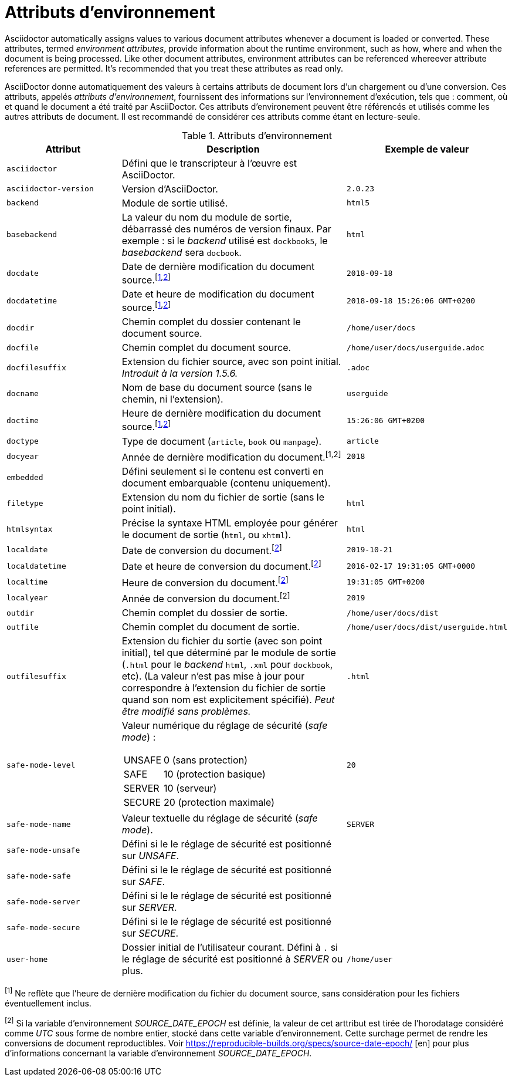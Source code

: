 ////
Included in:

- user-manual appendix B attribute calatog
////
[#env-attributes]
= Attributs d'environnement

Asciidoctor automatically assigns values to various document attributes whenever a document is loaded or converted.
These attributes, termed [.term]_environment attributes_, provide information about the runtime environment, such as how, where and when the document is being processed.
Like other document attributes, environment attributes can be referenced whereever attribute references are permitted.
It's recommended that you treat these attributes as read only.

AsciiDoctor donne automatiquement des valeurs à certains attributs de document lors d'un chargement ou d'une conversion.
Ces attributs, appelés [.term]_attributs d'environnement_, fournissent des informations sur l'environnement d'exécution, tels que : comment, où et quand le document a été traité par AsciiDoctor.
Ces attributs d'environement peuvent être référencés et utilisés comme les autres attributs de document.
Il est recommandé de considérer ces attributs comme étant en lecture-seule.

[#env-attributes-table]
// tag::table[]
.Attributs d'environnement
[cols="1m,2a,1m"]
|===
|Attribut |Description |Exemple de valeur

|asciidoctor
|Défini que le transcripteur à l'œuvre est AsciiDoctor.
|{asciidoctor}

|asciidoctor-version
|Version d'AsciiDoctor.
|{asciidoctor-version}

|backend
|Module de sortie utilisé.
|html5

|basebackend
|La valeur du nom du module de sortie, débarrassé des numéros de version finaux.
Par exemple : si le _backend_ utilisé est `dockbook5`, le _basebackend_ sera `docbook`.
|html

|docdate
|Date de dernière modification du document source.^[<<note_docdatetime,1>>,<<note_sourcedateepoch,2>>]^
|2018-09-18

|docdatetime
|Date et heure de modification du document source.^[<<note_docdatetime,1>>,<<note_sourcedateepoch,2>>]^
|2018-09-18 15:26:06 GMT+0200

|docdir
|Chemin complet du dossier contenant le document source.
|/home/user/docs

|docfile
|Chemin complet du document source.
|/home/user/docs/userguide.adoc

|docfilesuffix
|Extension du fichier source, avec son point initial.
_Introduit à la version 1.5.6._
|.adoc

|docname
|Nom de base du document source (sans le chemin, ni l'extension).
|userguide

|doctime
|Heure de dernière modification du document source.^[<<note_docdatetime,1>>,<<note_sourcedateepoch,2>>]^
|15:26:06 GMT+0200

|doctype
|Type de document (`article`, `book` ou `manpage`).
|article

|docyear
|Année de dernière modification du document.^[1,2]^
|2018

|embedded
|Défini seulement si le contenu est converti en document embarquable (contenu uniquement).
|

|filetype
|Extension du nom du fichier de sortie (sans le point initial).
|html

|htmlsyntax
|Précise la syntaxe HTML employée pour générer le document de sortie (`html`, ou `xhtml`).
|html

|localdate
|Date de conversion du document.^[<<note_sourcedateepoch,2>>]^
|2019-10-21

|localdatetime
|Date et heure de conversion du document.^[<<note_sourcedateepoch,2>>]^
|2016-02-17 19:31:05 GMT+0000

|localtime
|Heure de conversion du document.^[<<note_sourcedateepoch,2>>]^
|19:31:05 GMT+0200

|localyear
|Année de conversion du document.^[2]^
|2019

|outdir
|Chemin complet du dossier de sortie.
|/home/user/docs/dist

|outfile
|Chemin complet du document de sortie.
|/home/user/docs/dist/userguide.html

|outfilesuffix
|Extension du fichier du sortie (avec son point initial), tel que déterminé par le module de sortie (`.html` pour le _backend_ `html`, `.xml` pour `dockbook`, etc).
(La valeur n'est pas mise à jour pour correspondre à l'extension du fichier de sortie quand son nom est explicitement spécifié).
_Peut être modifié sans problèmes._
|.html

|safe-mode-level
|Valeur numérique du réglage de sécurité (_safe mode_) :

[horizontal]
UNSAFE:: 0 (sans protection)
SAFE:: 10 (protection basique)
SERVER:: 10 (serveur)
SECURE:: 20 (protection maximale)
|20

|safe-mode-name
|Valeur textuelle du réglage de sécurité (_safe mode_).
|SERVER

|safe-mode-unsafe
|Défini si le le réglage de sécurité est positionné sur _UNSAFE_.
|

|safe-mode-safe
|Défini si le le réglage de sécurité est positionné sur _SAFE_.
|

|safe-mode-server
|Défini si le le réglage de sécurité est positionné sur _SERVER_.
|

|safe-mode-secure
|Défini si le le réglage de sécurité est positionné sur _SECURE_.
|

|user-home
|Dossier initial de l'utilisateur courant.
Défini à `.` si le réglage de sécurité est positionné à _SERVER_ ou plus.
|/home/user
|===

[[note_docdatetime]]^[1]^ Ne reflète que l'heure de dernière modification du
fichier du document source, sans considération pour les fichiers éventuellement
inclus.

[[note_sourcedateepoch]]^[2]^ Si la variable d'environnement _SOURCE_DATE_EPOCH_ est définie, la valeur de cet arttribut est tirée de l'horodatage considéré comme _UTC_ sous forme de nombre entier, stocké dans cette variable d'environnement.
Cette surchage permet de rendre les conversions de document reproductibles.
Voir https://reproducible-builds.org/specs/source-date-epoch/ [en] pour plus d'informations concernant la variable d'environnement _SOURCE_DATE_EPOCH_.
// end::table[]
